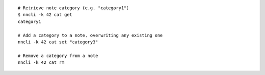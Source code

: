 ::

   # Retrieve note category (e.g. "category1")
   $ nncli -k 42 cat get
   category1

   # Add a category to a note, overwriting any existing one
   nncli -k 42 cat set "category3"

   # Remove a category from a note
   nncli -k 42 cat rm
